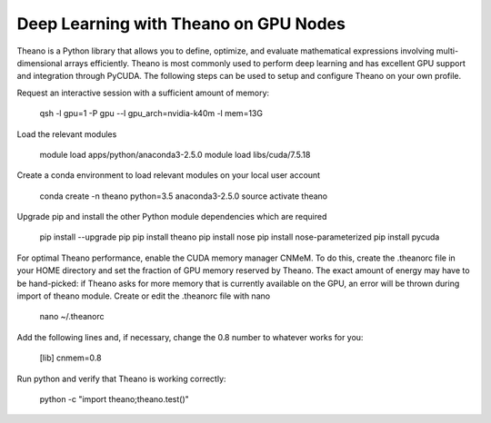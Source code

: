 .. _Theano:

Deep Learning with Theano on GPU Nodes
--------------------------------------

Theano is a Python library that allows you to define, optimize, and evaluate mathematical expressions involving multi-dimensional arrays efficiently. Theano is most commonly used to perform deep learning and has excellent GPU support and integration through PyCUDA. The following steps can be used to setup and configure Theano on your own profile.

Request an interactive session with a sufficient amount of memory:

		qsh -l gpu=1 -P gpu --l gpu_arch=nvidia-k40m -l mem=13G

Load the relevant modules

		module load apps/python/anaconda3-2.5.0
		module load libs/cuda/7.5.18

Create a conda environment to load relevant modules on your local user account

		conda create -n theano python=3.5 anaconda3-2.5.0 
		source activate theano
		
Upgrade pip and install the other Python module dependencies which are required

		pip install --upgrade pip
		pip install theano
		pip install nose
		pip install nose-parameterized
		pip install pycuda

For optimal Theano performance, enable the CUDA memory manager CNMeM. To do this, create the .theanorc file in your HOME directory and set the fraction of GPU memory reserved by Theano. The exact amount of energy may have to be hand-picked: if Theano asks for more memory that is currently available on the GPU, an error will be thrown during import of theano module. Create or edit the .theanorc file with nano

		nano ~/.theanorc

Add the following lines and, if necessary, change the 0.8 number to whatever works for you:

		[lib]
		cnmem=0.8

Run python and verify that Theano is working correctly:

		python -c "import theano;theano.test()"